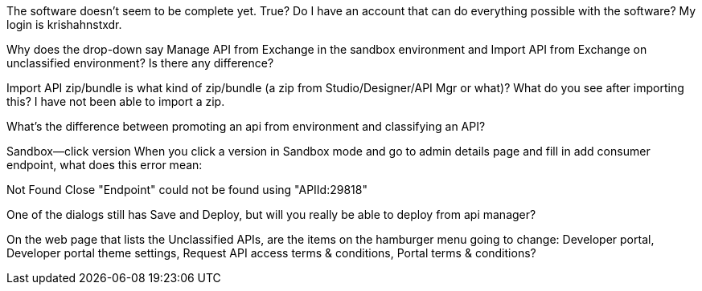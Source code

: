 The software doesn't seem to be complete yet. True? Do I have an account that can do everything possible with the software? My login is krishahnstxdr. 

Why does the drop-down say Manage API from Exchange in the sandbox environment and Import API from Exchange on unclassified environment? Is there any difference?

Import API zip/bundle is what kind of zip/bundle (a zip from Studio/Designer/API Mgr or what)? What do you see after importing this? I have not been able to import a zip. 

What's the difference between promoting an api from environment and classifying an API?


Sandbox--click version
When you click a version in Sandbox mode and go to admin details page and fill in add consumer endpoint, what does this error mean:

Not Found
Close
"Endpoint" could not be found using "APIId:29818"

One of the dialogs still has Save and Deploy, but will you really be able to deploy from api manager?

On the web page that lists the Unclassified APIs, are the items on the hamburger menu going to change: Developer portal, Developer portal theme settings, Request API access terms & conditions, Portal terms & conditions?

